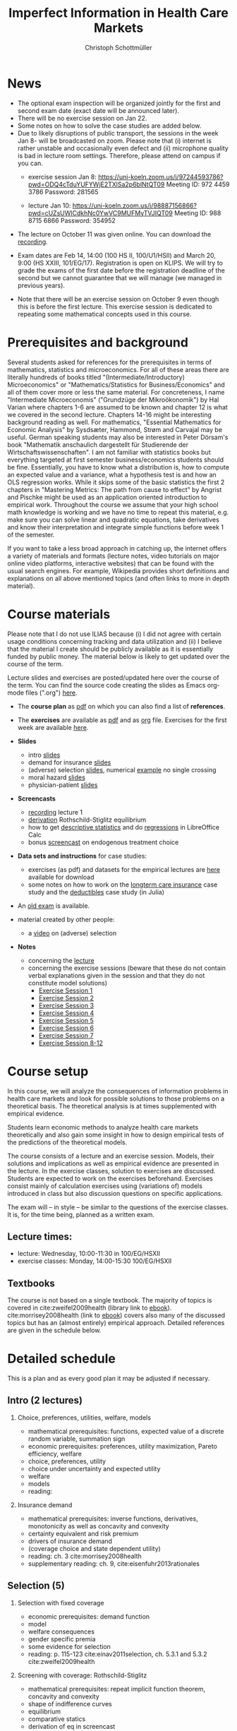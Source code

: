 #+TITLE: Imperfect Information in Health Care Markets
#+AUTHOR: Christoph Schottmüller
#+Options: toc:nil H:2
#+Latex_Header: \usepackage{natbib}

* News
- The optional exam inspection will be organized jointly for the first and second exam date (exact date will be announced later).
- There will be no exercise session on Jan 22.
- Some notes on how to solve the case studies are added below.  
- Due to likely disruptions of public transport, the sessions in the week Jan 8- will be broadcasted on zoom. Please note that (i) internet is rather unstable and occasionally even defect and (ii) microphone quality is bad in lecture room settings. Therefore, please attend on campus if you can.
  - exercise session Jan 8: https://uni-koeln.zoom.us/j/97244593786?pwd=ODQ4cTduYUFYWjE2TXlSa2p6blNtQT09
   Meeting ID: 972 4459 3786
   Password: 281565

  - lecture Jan 10: https://uni-koeln.zoom.us/j/98887156866?pwd=cUZsUWlCdkhNc0YwVC9MUFMyTVJIQT09
    Meeting ID: 988 8715 6866
    Password: 354952
  
- The lecture on October 11 was given online. You can download the [[https://uni-koeln.sciebo.de/s/QwVA4z8EvvgzQNF][recording]].
# - The optional post exam review takes place on April 19 between 9:00 and 11:30. Further information can be found [[https://wiso.uni-koeln.de/de/studium/studienorganisation/klausureinsichtnahmen/mikrooekonomik][here]].
#  - You are allowed to use calculators in the exam if these calculators (i) cannot store text, (ii) are not graphical and (iii) cannot solve equations for unknown variables. Put differently, your calculator should be able to do basic arithmetic of real numbers (addition, multiplication, subtraction, division and possibly also exponentiation, taking roots and logarithms as well as evaluating trigonometric functions) and nothing more.
- Exam dates are Feb 14, 14:00 (100 HS II, 100/U1/HSII) and March 20, 9:00 (HS XXIII, 101/EG/17). Registration is open on KLIPS. We will try to grade the exams of the first date before the registration deadline of the second but we cannot guarantee that we will manage (we managed in previous years).
#  - Some [[https://web.tresorit.com/l/P5Ouf#adVW5AZ1DowyUFM-QWcPwA][notes]] on the structural models are added.
#  - The post exam review (for both exam dates) is announced. Further information about how to register can be found [[https://wiso.uni-koeln.de/de/studium/studienorganisation/klausureinsichtnahmen/mikrooekonomik][here]].
  - Note that there will be an exercise session on October 9 even though this is before the first lecture. This exercise session is dedicated to repeating some mathematical concepts used in this course.
# - There is now a bonus [[https://web.tresorit.com/l/fZgvh#BjYObqx5HECW89rpYxEnxg][screencast]] available on endogenous treatment choice. It is a topic that we do not cover this year but which allows to tie the things together that we covered in the last weeks.
# - I added some notes and a screencast on how you could have solved the case study on long term care insurance in either LibreOfficeCalc or julia; see "course materials" below.
# - Please, prepare the longterm care insurance (advantageous selection) case study for the lecture on Dec. 16. For data and instructions, see "course material" below.
# - some points on the exam:
#  - In calculation exercises answering "2+√2" is fine. There is no need to calculate that this equals 3.4142....
#  - In essay type questions, the default should be to answer in complete sentences (no single word bullet points or similar).
#  - Explain your answers. In calculation exrcises the explanations can be brief and complete sentences are not required. 
# - On Jan. 15, we will discuss the empirical case study in the lecture (see the "exercises"). I will use LibreOffice Calc in class and provide a solution in Julia online. Please try to solve it yourself beforehand.
# - The exam results have been forwarded to the examination office. The post-exam review will take place after the term break and a specific date will be announced later. 
# - Information on the exam: 
#  - The exam is "/closed book/" but you are allowed to bring a pocket calculator that is (i) not programmable and (ii) not graphical. 
#  - The second exam date is March 22, 8:45-9:45 in Aula I.
#  - The exam will take place on February 3, 16:15-17:15 in HS B.
#  - Students asked me to indicate some exercise questions that could be exam questions with a rough idea of how many points these exercises would give. I give some examples in the following, however, the point estimates are rough and may differ from the way points are awarded int he exam. 
 #   - Insurance demand: exercise 5 and 6 (10 points each)
 #   - adverse selection: exercise 1a (5 points), 1d (5 points), 1e+1f (together 10 points), 1h (10 points)
 #   - moral hazard: exercise 4 (10 points) 

* Prerequisites and background
Several students asked for references for the prerequisites in terms of mathematics, statistics and microeconomics. For all of these areas there are literally hundreds of books titled "(Intermediate/Introductory) Microeconomics" or "Mathematics/Statistics for Business/Economics" and all of them cover more or less the same material. For concreteness, I name "Intermediate Microeconomis" ("Grundzüge der Mikroökonomik") by Hal Varian where chapters 1-6 are assumed to be known and chapter 12 is what we covered in the second lecture. Chapters 14-16 might be interesting background reading as well. For mathematics, "Essential Mathematics for Economic Analysis" by Sysdsæter, Hammond, Strøm and Carvajal may be useful. German speaking students may also be interested in Peter Dörsam's book "Mathematik anschaulich dargestellt für Studierende der Wirtschaftswissenschaften". I am not familiar with statistics books but everything targeted at first semester business/economics students should be fine. Essentially, you have to know what a distribution is, how to compute an expected value and a variance, what a hypothesis test is and how an OLS regression works. While it skips some of the basic statistics the first 2 chapters in "Mastering Metrics: The path from cause to effect" by Angrist and Pischke might be used as an application oriented introduction to empirical work. Throughout the course we assume that your high school math knowledge is working and we have no time to repeat this material, e.g. make sure you can solve linear and quadratic equations, take derivatives and know their interpretation and integrate simple functions before week 1 of the semester.

If you want to take a less broad approach in catching up, the internet offers a variety of materials and formats (lecture notes, video tutorials on major online video platforms, interactive websites) that can be found with the usual search engines. For example, Wikipedia provides short definitions and explanations on all above mentioned topics (and often links to more in depth material). 

* Course materials

Please note that I do not use ILIAS because (i) I did not agree with certain usage conditions concerning tracking and data utilization and (ii) I believe that the material I create should be publicly available as it is essentially funded by public money. The material below is likely to get updated over the course of the term.

Lecture slides and exercises are posted/updated here over the course of the term. You can find the source code creating the slides as Emacs org-mode files (".org") [[https://github.com/schottmueller/infohealthecon/tree/master/slides][here]].

- The *course plan* as [[https://github.com/schottmueller/infohealthecon/files/5299046/plan.pdf][pdf]] on which you can also find a list of *references*.

- The *exercises* are available as [[https://github.com/schottmueller/infohealthecon/files/10466268/exercises.pdf][pdf]] and as [[https://github.com/schottmueller/infohealthecon/blob/master/exercises/exercises.org][org]] file. Exercises for the first week are available [[https://github.com/schottmueller/infohealthecon/files/3685313/Exercise.Sheet.1.pdf][here]].
  
- *Slides*
  - intro [[https://github.com/schottmueller/infohealthecon/files/5162914/01intro.pdf][slides]]
  - demand for insurance [[https://github.com/schottmueller/infohealthecon/files/7381024/02insuranceDemand.pdf][slides]]
  - (adverse) selection [[https://github.com/schottmueller/infohealthecon/files/7424095/0307adverseSelection.pdf][slides]],   numerical [[https://github.com/schottmueller/infohealthecon/blob/master/julia/HealthInsuranceNoSingleCrossing.ipynb][example]] no single crossing
  - moral hazard [[https://github.com/schottmueller/infohealthecon/files/5162917/0810moralHazard.pdf][slides]]
  - physician-patient [[https://github.com/schottmueller/infohealthecon/files/5162918/1114doctorPatient.pdf][slides]]

- *Screencasts*
  - [[https://uni-koeln.sciebo.de/s/QwVA4z8EvvgzQNF][recording]] lecture 1
  - [[https://uni-koeln.sciebo.de/s/I4hWkZNgdtqAPDF][derivation]] Rothschild-Stiglitz equilibrium
  - how to get [[https://uni-koeln.sciebo.de/s/H9kQZ788OvQZtOH][descriptive statistics]] and do [[https://uni-koeln.sciebo.de/s/p6dpXuIDacggvLA][regressions]] in LibreOffice Calc 
  - bonus [[https://uni-koeln.sciebo.de/s/SkZmNq0N2N9KrfV][screencast]] on endogenous treatment choice 

- *Data sets and instructions* for case studies:
  - exercises (as pdf) and datasets for the empirical lectures are [[https://uni-koeln.sciebo.de/s/BbIdIvP12FE6wLW][here]] available for download
  - some notes on how to work on the [[https://github.com/schottmueller/infohealthecon/blob/master/data/FinkelsteinMcGarryLongTermCare/analysis.org][longterm care insurance]] case study and the [[https://github.com/schottmueller/infohealthecon/blob/master/data/eigenRisico.org][deductibles]] case study (in Julia)

- An [[https://github.com/schottmueller/infohealthecon/files/3968257/exam2019-2questions.pdf][old exam]] is available.

- material created by other people:
  - a [[https://youtu.be/pUkRo9COd38?feature=shared][video]] on (adverse) selection  

- *Notes*
  - concerning the [[https://web.tresorit.com/l/P5Ouf#adVW5AZ1DowyUFM-QWcPwA][lecture]]
  - concerning the exercise sessions (beware that these do not contain verbal explanations given in the session and that they do not constitute model solutions)
    - [[https://github.com/schottmueller/infohealthecon/files/12858326/Exercise.Session.1.pdf][Exercise Session 1]]
    - [[https://github.com/schottmueller/infohealthecon/files/12917906/Exercise.Session.2.pdf][Exercise Session 2]]
    - [[https://github.com/schottmueller/infohealthecon/files/13071322/Health_Care_Session_3.pdf][Exercise Session 3]]
    - [[https://github.com/schottmueller/infohealthecon/files/13206543/Health_Care_Session_4.pdf][Exercise Session 4]]
    - [[https://github.com/schottmueller/infohealthecon/files/13268522/Health_Care_Session_5.pdf][Exercise Session 5]]
    - [[https://github.com/schottmueller/infohealthecon/files/13336085/Health_Care_Session_6.pdf][Exercise Session 6]]
    - [[https://github.com/schottmueller/infohealthecon/files/13416688/Health_Care_Session_7.pdf][Exercise Session 7]]
    - [[https://uni-koeln.sciebo.de/s/toBOJ1w7vS0IYJE][Exercise Session 8-12]]

# ** Julia notebooks
# /This is very optional (!!!) but if you are interested/, there are some julia/jupyter [[https://github.com/schottmueller/infohealthecon/blob/master/exercises/exercisePlots.ipynb][notebooks]] that can compute the resuls to some of the exercises or create the plots I use. The idea is the following: If you want to practice more, you can simply change the income or the utility function and redo the exercise with these new primitives. The code allows you to check whether your calculation were correct. On how to set up julia -- which is free and open source software -- see [[https://lectures.quantecon.org/jl/getting_started_julia/index.html][here]]. If you want to learn julia from scratch, you can check the free online book [[https://benlauwens.github.io/ThinkJulia.jl/latest/book.html][ThinkJulia]] or use the online courses on [[https://www.coursera.org/learn/julia-programming][Coursera]] or [[https://juliaacademy.com/][JuliaAcademy]].


* Course setup 
In this course, we will analyze the consequences of information problems in health care markets and look for possible solutions to those problems on a theoretical basis. The theoretical analysis is at times supplemented with empirical evidence.

Students learn economic methods to analyze health care markets theoretically and also gain some insight in how to design empirical tests of the predictions of the theoretical models. 

The course consists of a lecture and an exercise session. Models, their solutions and implications as well as empirical evidence are presented in the lecture. In the exercise classes, solution to exercises are discussed. Students are expected to work on the exercises beforehand. Exercises consist mainly of calculation exercises using (variations of) models introduced in class but also discussion questions on specific applications. 

The exam will -- in style -- be similar to the questions of the exercise classes. It is, for the time being, planned as a written exam.

** Lecture times: 
- lecture: Wednesday, 10:00-11:30 in 100/EG/HSXII
- exercise classes: Monday, 14:00-15:30 100/EG/HSXII

** Textbooks
The course is not based on a single textbook. The majority of topics is covered in cite:zweifel2009health (library link to [[https://link.springer.com/book/10.1007%2F978-3-540-68540-1][ebook]]). cite:morrisey2008health (link to [[https://search.ebscohost.com/login.aspx?direct=true&db=nlebk&AN=217420&site=ehost-live][ebook]]) covers also many of the discussed topics but has an (almost entirely) empirical approach. Detailed references are given in the schedule below.

* Detailed schedule
This is a plan and as every good plan it may be adjusted if necessary.
** Intro (2 lectures)
*** Choice, preferences, utilities, welfare, models
- mathematical prerequisites: functions, expected value of a discrete random variable, summation sign
- economic prerequisites: preferences, utility maximization, Pareto efficiency, welfare  
- choice, preferences, utility
- choice under uncertainty and expected utility
- welfare
- models
- reading: 
*** Insurance demand
- mathematical prerequisites: inverse functions, derivatives, monotonicity as well as concavity and convexity
- certainty equivalent and risk premium
- drivers of insurance demand
- (coverage choice and state dependent utility)
- reading: ch. 3 cite:morrisey2008health
- supplementary reading: ch. 9, cite:eisenfuhr2013rationales

** Selection (5)
*** Selection with fixed coverage
- economic prerequisites: demand function   
- model
- welfare consequences
- gender specific premia
- some evidence for selection
- reading: p. 115-123 cite:einav2011selection, ch. 5.3.1 and 5.3.2 cite:zweifel2009health
*** Screening with coverage: Rothschild-Stiglitz
- mathematical prerequisites: repeat implicit function theorem, concavity and convexity    
- shape of indifference curves
- equilibrium 
- comparative statics
- derivation of eq in screencast
- reading:  ch. 5.3.3 cite:zweifel2009health
- supplementary reading: cite:rothschild1976equilibrium
*** Genetic Tests
- two kinds of risks
- in RS model
- supplementary reading: cite:doh96, cite:lagerlof2018monopoly
*** Premium risk, community rating and risk adjustment
- mathematical prerequisites: linear regression ("ordinary least squares") and R^2  
- premium risk model
- segue into risk adjustment
- discussion: how could German health insurers attract a profitable clientele?
- reading: ch. 5.3.4 in cite:zweifel2009health
- supplementary reading: ch. 7 in cite:zweifel2009health, ch. 6 in cite:morrisey2008health, (cite:behrend2007risk, cite:PMM2000755)
*** Advantageous selection
- case study: selection into long term care insurance in the US
- fixed coverage model
- (bonus screencast: treatment choice and utilization)
- reading: cite:finkelstein2006multiple
- supplementary reading: cite:hemenway1990propitious, cite:fang2008sources, cite:boone2017health
** Moral hazard (3)
*** The question of moral hazard and empirical evidence
- mathematical prerequisites: significance in statistical tests (e.g. t-test) 
- slope of demand
- RAND and arc elasticity of demand
- Oregon
- welfare
- ex ante moral hazard
- reading: sections 1,2 and 3.1 in cite:einav2018moral
*** Treatment choice and the donut hole
- mathematical prerequisites: (continuous) distributions (density, distribution function)     
- simple model of treatment choice
- donut hole
- out of sample predictions
- utilization management and gatekeeping
- reading: section 3.2-end cite:einav2018moral
*** Case study: moral hazard in NL
- diff-in-diff estimate for arc elasticity of demand

** Physician-patient interaction (4)
*** Supplier induced demand: theory
- density model
- some empirical evidence
- second wave of SID studies
- reading: ch. 8 cite:zweifel2009health
- supplementary reading: section 5 in cite:mcguire2000physician, cite:fuchs1978supply,gruber1996physician, cite:krasnik1990changing
*** Supplier induced demand: empirics
- How Danish physicians react to incentives
- Case study: German hospitals
*** Credence good model
- problems/assumptions and appropriate incentives
- discussion: DRG system like liability? implications?
- reading: cite:dulleck2006doctors
*** Cost saving incentives and communication
- physician remuneration, trust and the Hippocratic oath
- supplementary reading: cite:schottmueller2013cifd


bibliographystyle:chicago
bibliography:/home/christoph/stuff/bibliography/references.bib


